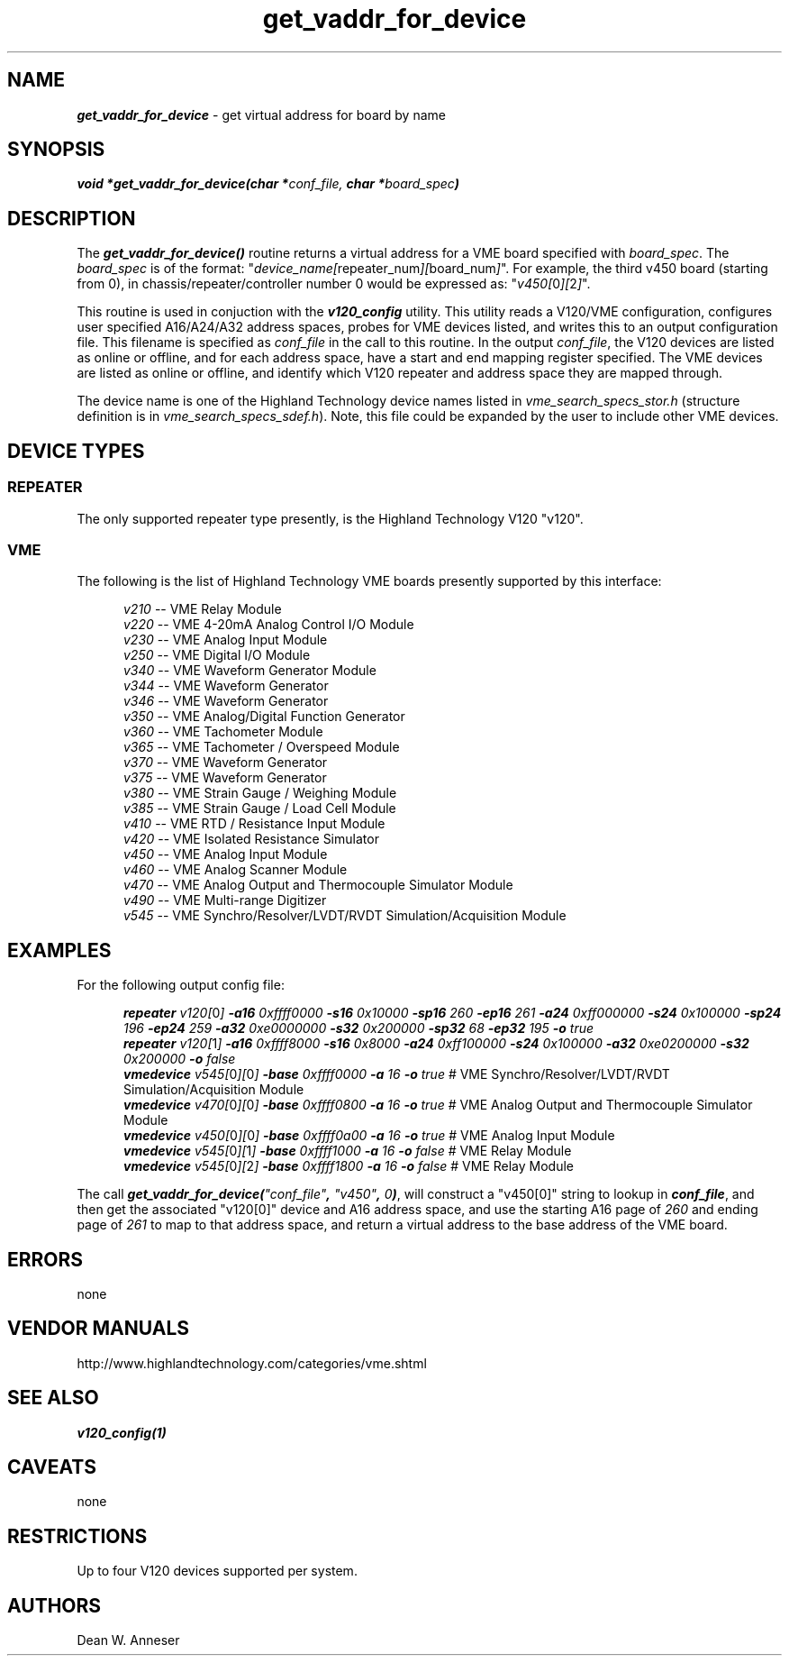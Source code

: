 \" -*- nroff -*-

\" get virtual address for board by name
\"
\" This program is free software; you can redistribute it and/or modify
\" it under the terms of the GNU General Public License as published by
\" the Free Software Foundation; either version 2 of the License, or (at
\" your option) any later version.
\"
\" This program is distributed in the hope that it will be useful, but
\" WITHOUT ANY WARRANTY; without even the implied warranty of
\" MERCHANTABILITY or FITNESS FOR A PARTICULAR PURPOSE.  See the GNU
\" General Public License for more details.
\"
\" You should have received a copy of the GNU General Public License
\" along with this program. If not, see <http://www.gnu.org/licenses/>.
\"
\" Author: Dean W. Anneser
\" Company: RTLinux Solutions LLC for Highland Technology, Inc.
\" Date: 30 Apr 2021

.TH get_vaddr_for_device 3 "get virtual address for board by name"

.SH NAME
\f4get_vaddr_for_device\f1 - get virtual address for board by name

.SH SYNOPSIS
.nf
\f4void *get_vaddr_for_device(char *\f2conf_file, \f4char *\f2board_spec\f4)\f1
.fi

.SH DESCRIPTION
The \f4get_vaddr_for_device()\f1 routine returns a virtual address for a VME board specified with \f2board_spec\f1.  The
\f2board_spec\f1 is of the format: "\f2device_name[\f1repeater_num\f2][\f1board_num\f2]\f1".  For example, the third v450
board (starting from 0), in chassis/repeater/controller number 0 would be expressed as: "\f2v450[\f10\f2][\f12\f2]\f1".

This routine is used in conjuction with the \f4v120_config\f1 utility.  This utility reads a V120/VME configuration, configures
user specified A16/A24/A32 address spaces, probes for VME devices listed, and writes this to an output configuration file.  This 
filename is specified as \f2conf_file\f1 in the call to this routine.  In the output \f2conf_file\f1, the V120 devices are
listed as online or offline, and for each address space, have a start and end mapping register specified.  The VME devices are
listed as online or offline, and identify which V120 repeater and address space they are mapped through. 

The device name is one of the Highland Technology device names listed in \f2vme_search_specs_stor.h\f1 (structure definition is
in \f2vme_search_specs_sdef.h\f1).  Note, this file could be expanded by the user to include other VME devices. 

.SH DEVICE TYPES
.SS REPEATER
The only supported repeater type presently, is the Highland Technology V120 "v120".
.SS VME
The following is the list of Highland Technology VME boards presently supported by this interface:

.nf
.in +5
\f2v210\f1 -- VME Relay Module
\f2v220\f1 -- VME 4-20mA Analog Control I/O Module
\f2v230\f1 -- VME Analog Input Module
\f2v250\f1 -- VME Digital I/O Module
\f2v340\f1 -- VME Waveform Generator Module
\f2v344\f1 -- VME Waveform Generator
\f2v346\f1 -- VME Waveform Generator
\f2v350\f1 -- VME Analog/Digital Function Generator
\f2v360\f1 -- VME Tachometer Module
\f2v365\f1 -- VME Tachometer / Overspeed Module
\f2v370\f1 -- VME Waveform Generator
\f2v375\f1 -- VME Waveform Generator
\f2v380\f1 -- VME Strain Gauge / Weighing Module
\f2v385\f1 -- VME Strain Gauge / Load Cell Module
\f2v410\f1 -- VME RTD / Resistance Input Module
\f2v420\f1 -- VME Isolated Resistance Simulator
\f2v450\f1 -- VME Analog Input Module
\f2v460\f1 -- VME Analog Scanner Module
\f2v470\f1 -- VME Analog Output and Thermocouple Simulator Module
\f2v490\f1 -- VME Multi-range Digitizer
\f2v545\f1 -- VME Synchro/Resolver/LVDT/RVDT Simulation/Acquisition Module
.in -5
.fi

.SH EXAMPLES
For the following output config file:

.nf
.in +5
\f4repeater \f2v120[\f10\f2] \f4-a16 \f20xffff0000 \f4-s16 \f20x10000 \f4-sp16 \f2260 \f4-ep16 \f2261 \f4-a24 \f20xff000000 \f4-s24 \f20x100000 \f4-sp24 \f2196 \f4-ep24 \f2259 \f4-a32 \f20xe0000000 \f4-s32 \f20x200000 \f4-sp32 \f268 \f4-ep32 \f2195 \f4-o \f2true\f1
\f4repeater \f2v120[\f11\f2] \f4-a16 \f20xffff8000 \f4-s16 \f20x8000 \f4-a24 \f20xff100000 \f4-s24 \f20x100000 \f4-a32 \f20xe0200000 \f4-s32 \f20x200000 \f4-o \f2false\f1
\f4vmedevice \f2v545[\f10\f2][\f10\f2] \f4-base \f20xffff0000 \f4-a \f216 \f4-o \f2true         \f1# VME Synchro/Resolver/LVDT/RVDT Simulation/Acquisition Module
\f4vmedevice \f2v470[\f10\f2][\f10\f2] \f4-base \f20xffff0800 \f4-a \f216 \f4-o \f2true         \f1# VME Analog Output and Thermocouple Simulator Module
\f4vmedevice \f2v450[\f10\f2][\f10\f2] \f4-base \f20xffff0a00 \f4-a \f216 \f4-o \f2true         \f1# VME Analog Input Module
\f4vmedevice \f2v545[\f10\f2][\f11\f2] \f4-base \f20xffff1000 \f4-a \f216 \f4-o \f2false        \f1# VME Relay Module
\f4vmedevice \f2v545[\f10\f2][\f12\f2] \f4-base \f20xffff1800 \f4-a \f216 \f4-o \f2false        \f1# VME Relay Module
.in -5
.fi

The call \f4get_vaddr_for_device(\f2"conf_file"\f4, \f2"v450"\f4,\f2 0\f4)\f1, will construct a "v450[0]" string to lookup in \f4conf_file\f1, and then get the associated "v120[0]" device and A16 address space, and use the starting A16 page of \f2260\f1 and ending page of \f2261\f1 to map to that address space, and return a virtual address to the base address of the VME board.

.SH ERRORS
none

.SH VENDOR MANUALS
.nf
http://www.highlandtechnology.com/categories/vme.shtml
.fi

.SH SEE ALSO
\f4v120_config(1)\f1

.SH CAVEATS
none

.SH RESTRICTIONS
Up to four V120 devices supported per system.

.SH AUTHORS
Dean W. Anneser
